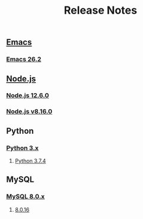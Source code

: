 #+TITLE: Release Notes


** [[https://www.gnu.org/software/emacs/history.html][Emacs]]

*** [[https://lists.gnu.org/archive/html/emacs-devel/2019-04/msg00503.html][Emacs 26.2]]

** [[https://nodejs.org/ja/download/releases/][Node.js]]

*** [[https://github.com/nodejs/node/blob/master/doc/changelogs/CHANGELOG_V12.md#12.6.0][Node.js 12.6.0]]

*** [[https://github.com/nodejs/node/blob/master/doc/changelogs/CHANGELOG_V8.md#8.16.0][Node.js v8.16.0]]


** Python

*** [[https://docs.python.org/3/whatsnew/changelog.html][Python 3.x]]

**** [[https://docs.python.org/3/whatsnew/changelog.html#python-3-7-4-final][Python 3.7.4]]


** MySQL

*** [[https://dev.mysql.com/doc/relnotes/mysql/8.0/en/][MySQL 8.0.x]]

**** [[https://dev.mysql.com/doc/relnotes/mysql/8.0/en/news-8-0-16.html][8.0.16]]
